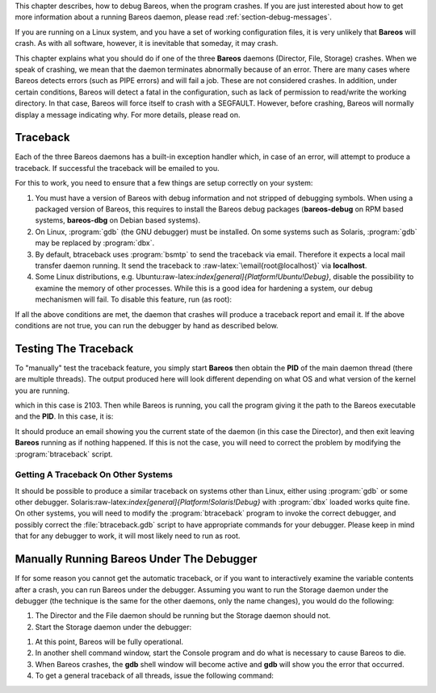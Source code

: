 .. index::
   single: Crash
.. index::
    pair: Debug; crash


This chapter describes, how to debug Bareos, when the program crashes. If you are just interested about how to get more information about a running Bareos daemon, please read :ref:`section-debug-messages`.

If you are running on a Linux system, and you have a set of working configuration files, it is very unlikely that **Bareos** will crash. As with all software, however, it is inevitable that someday, it may crash.

This chapter explains what you should do if one of the three **Bareos** daemons (Director, File, Storage) crashes. When we speak of crashing, we mean that the daemon terminates abnormally because of an error. There are many cases where Bareos detects errors (such as PIPE errors) and will fail a job. These are not considered crashes. In addition, under certain conditions, Bareos will detect a fatal in the configuration, such as lack of permission to read/write the working directory. In that case,
Bareos will force itself to crash with a SEGFAULT. However, before crashing, Bareos will normally display a message indicating why. For more details, please read on.

Traceback
=========

.. index::
   single: Traceback


Each of the three Bareos daemons has a built-in exception handler which, in case of an error, will attempt to produce a traceback. If successful the traceback will be emailed to you.

For this to work, you need to ensure that a few things are setup correctly on your system:

#. You must have a version of Bareos with debug information and not stripped of debugging symbols. When using a packaged version of Bareos, this requires to install the Bareos debug packages (**bareos-debug** on RPM based systems, **bareos-dbg** on Debian based systems).

#. On Linux, :program:`gdb` (the GNU debugger) must be installed. On some systems such as Solaris, :program:`gdb` may be replaced by :program:`dbx`.

#. By default, btraceback uses :program:`bsmtp` to send the traceback via email. Therefore it expects a local mail transfer daemon running. It send the traceback to :raw-latex:`\email{root@localhost}` via :strong:`localhost`.

#. Some Linux distributions, e.g. Ubuntu:raw-latex:`\index[general]{Platform!Ubuntu!Debug}`, disable the possibility to examine the memory of other processes. While this is a good idea for hardening a system, our debug mechanismen will fail. To disable this feature, run (as root):



       
.. code-block:: sh
    :caption: disable ptrace protection to enable debugging (required on Ubuntu Linux)

        <parameter>test -e /proc/sys/kernel/yama/ptrace_scope && echo 0 > /proc/sys/kernel/yama/ptrace_scope</parameter>

If all the above conditions are met, the daemon that crashes will produce a traceback report and email it. If the above conditions are not true, you can run the debugger by hand as described below.

Testing The Traceback
=====================

.. index::
   pair: Traceback; Test


To "manually" test the traceback feature, you simply start **Bareos** then obtain the **PID** of the main daemon thread (there are multiple threads). The output produced here will look different depending on what OS and what version of the kernel you are running.



    
.. code-block:: sh
    :caption: get the process ID of a running Bareos daemon

     <parameter>ps fax | grep bareos-dir</parameter>
     2103 ?        S      0:00 /usr/sbin/bareos-dir

which in this case is 2103. Then while Bareos is running, you call the program giving it the path to the Bareos executable and the **PID**. In this case, it is:



    
.. code-block:: sh
    :caption: get traceback of running Bareos director daemon

     <parameter>btraceback /usr/sbin/bareos-dir 2103</parameter>

It should produce an email showing you the current state of the daemon (in this case the Director), and then exit leaving **Bareos** running as if nothing happened. If this is not the case, you will need to correct the problem by modifying the :program:`btraceback` script.

Getting A Traceback On Other Systems
------------------------------------

It should be possible to produce a similar traceback on systems other than Linux, either using :program:`gdb` or some other debugger. Solaris:raw-latex:`\index[general]{Platform!Solaris!Debug}` with :program:`dbx` loaded works quite fine. On other systems, you will need to modify the :program:`btraceback` program to invoke the correct debugger, and possibly correct the :file:`btraceback.gdb` script to have appropriate commands for your debugger.
Please keep in mind that for any debugger to work, it will most likely need to run as root.

Manually Running Bareos Under The Debugger
==========================================

If for some reason you cannot get the automatic traceback, or if you want to interactively examine the variable contents after a crash, you can run Bareos under the debugger. Assuming you want to run the Storage daemon under the debugger (the technique is the same for the other daemons, only the name changes), you would do the following:

#. The Director and the File daemon should be running but the Storage daemon should not.

#. Start the Storage daemon under the debugger:



       
.. code-block:: sh
    :caption: run the Bareos Storage daemon in the debugger

       gdb<parameter> --args /usr/sbin/bareos-sd -f -s -d 200</parameter>
       (gdb) run

   Parameter:

   -f
       foreground

   -s
       no signals

   -d nnn
       debug level

   See section :ref:`daemon command line options <daemon-command-line-options>` for a detailed list of options.

#. At this point, Bareos will be fully operational.

#. In another shell command window, start the Console program and do what is necessary to cause Bareos to die.

#. When Bareos crashes, the **gdb** shell window will become active and **gdb** will show you the error that occurred.

#. To get a general traceback of all threads, issue the following command:



       
.. code-block:: sh
    :caption: run the Bareos Storage daemon in the debugger

       (gdb) thread apply all bt

   After that you can issue any debugging command.
